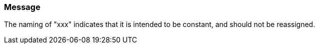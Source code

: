 === Message

The naming of "xxx" indicates that it is intended to be constant, and should not be reassigned.


